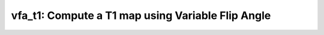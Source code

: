 vfa_t1: Compute a T1 map using Variable Flip Angle
==================================================

.. raw:: html

   
   <style type="text/css">
   .content { font-size:1.0em; line-height:140%; padding: 20px; }
   .content p { padding:0px; margin:0px 0px 20px; }
   .content img { padding:0px; margin:0px 0px 20px; border:none; }
   .content p img, pre img, tt img, li img, h1 img, h2 img { margin-bottom:0px; }
   .content ul { padding:0px; margin:0px 0px 20px 23px; list-style:square; }
   .content ul li { padding:0px; margin:0px 0px 7px 0px; }
   .content ul li ul { padding:5px 0px 0px; margin:0px 0px 7px 23px; }
   .content ul li ol li { list-style:decimal; }
   .content ol { padding:0px; margin:0px 0px 20px 0px; list-style:decimal; }
   .content ol li { padding:0px; margin:0px 0px 7px 23px; list-style-type:decimal; }
   .content ol li ol { padding:5px 0px 0px; margin:0px 0px 7px 0px; }
   .content ol li ol li { list-style-type:lower-alpha; }
   .content ol li ul { padding-top:7px; }
   .content ol li ul li { list-style:square; }
   .content pre, code { font-size:11px; }
   .content tt { font-size: 1.0em; }
   .content pre { margin:0px 0px 20px; }
   .content pre.codeinput { padding:10px; border:1px solid #d3d3d3; background:#f7f7f7; overflow-x:scroll}
   .content pre.codeoutput { padding:10px 11px; margin:0px 0px 20px; color:#4c4c4c; white-space: pre-wrap; white-space: -moz-pre-wrap; white-space: -pre-wrap; white-space: -o-pre-wrap; word -wrap: break-word;}
   .content pre.error { color:red; }
   .content @media print { pre.codeinput, pre.codeoutput { word-wrap:break-word; width:100%; } }
   .content span.keyword { color:#0000FF }
   .content span.comment { color:#228B22 }
   .content span.string { color:#A020F0 }
   .content span.untermstring { color:#B20000 }
   .content span.syscmd { color:#B28C00 }
   .content .footer { width:auto; padding:10px 0px; margin:25px 0px 0px; border-top:1px dotted #878787; font-size:0.8em; line-height:140%; font-style:italic; color:#878787; text-align:left; float:none; }
   .content .footer p { margin:0px; }
   .content .footer a { color:#878787; }
   .content .footer a:hover { color:#878787; text-decoration:underline; }
   .content .footer a:visited { color:#878787; }
   .content table th { padding:7px 5px; text-align:left; vertical-align:middle; border: 1px solid #d6d4d4; font-weight:bold; }
   .content table td { padding:7px 5px; text-align:left; vertical-align:top; border:1px solid #d6d4d4; }
   ::-webkit-scrollbar {
       -webkit-appearance: none;
       width: 4px;
       height: 5px;
      }
   
      ::-webkit-scrollbar-thumb {
       border-radius: 5px;
       background-color: rgba(0,0,0,.5);
       -webkit-box-shadow: 0 0 1px rgba(255,255,255,.5);
      }
   </style><div class="content"><h2 >Contents</h2><div ><ul ><li ><a href="#2">I- DESCRIPTION</a></li><li ><a href="#3">II- INITIALIZE MODEL OBJECT</a></li><li ><a href="#4">A- CREATE MODEL OBJECT</a></li><li ><a href="#5">B- MODIFY OPTIONS</a></li><li ><a href="#6">C- LOAD PROTOCOL</a></li><li ><a href="#7">III- FIT EXPERIMENTAL DATASET</a></li><li ><a href="#8">A- LOAD EXPERIMENTAL DATA</a></li><li ><a href="#9">B- FIT DATASET</a></li><li ><a href="#10">C- SHOW FITTING RESULTS</a></li><li ><a href="#11">IV- SAVE MAPS AND OBJECT</a></li><li ><a href="#12">V- SIMULATIONS</a></li><li ><a href="#13">A- Single Voxel Curve</a></li><li ><a href="#14">B- Sensitivity Analysis</a></li></ul></div><pre class="codeinput"><span class="comment">% This m-file has been automatically generated.</span>
   <span class="comment">% Command Line Interface (CLI) is well-suited for automatization</span>
   <span class="comment">% purposes and Octave.</span>
   <span class="comment">%</span>
   <span class="comment">% Please execute this m-file section by section to get familiar with batch</span>
   <span class="comment">% processing for vfa_t1 on CLI.</span>
   <span class="comment">%</span>
   <span class="comment">% Demo files are downloaded into vfa_t1_data folder.</span>
   <span class="comment">%</span>
   <span class="comment">%</span>
   <span class="comment">% Written by: Agah Karakuzu, 2017</span>
   <span class="comment">% =========================================================================</span>
   </pre><h2 id="2">I- DESCRIPTION</h2><pre class="codeinput">qMRinfo(<span class="string">'vfa_t1'</span>); <span class="comment">% Display help</span>
   </pre><pre class="codeoutput">  vfa_t1: Compute a T1 map using Variable Flip Angle
    
     Assumptions:
     
     Inputs:
       VFAData         spoiled Gradient echo data, 4D volume with different flip angles in time dimension
       (B1map)         excitation (B1+) fieldmap. Used to correct flip angles. (optional)
       (Mask)          Binary mask to accelerate the fitting (optional)
    
     Outputs:
       T1              Longitudinal relaxation time [s]
       M0              Equilibrium magnetization
    
     Protocol:
       VFAData Array [nbFA x 2]:
           [FA1 TR1; FA2 TR2;...]      flip angle [degrees] TR [s]
    
     Options:
       None
    
     Example of command line usage (see also a href="matlab: showdemo vfa_t1_batch"showdemo vfa_t1_batch/a):
       Model = vfa_t1;  % Create class from model 
       Model.Prot.VFAData.Mat=[3 0.015; 20 0.015]; %Protocol: 2 different FAs
       data = struct;  % Create data structure 
       data.VFAData = load_nii_data('VFAData.nii.gz');
       data.B1map = load_nii_data('B1map.nii.gz');
       FitResults = FitData(data,Model); %fit data
       FitResultsSave_mat(FitResults);
    
       For more examples: a href="matlab: qMRusage(vfa_t1);"qMRusage(vfa_t1)/a
    
     
     Author: Ian Gagnon, 2017
    
     References:
       Please cite the following if you use this module:
         Fram, E.K., Herfkens, R.J., Johnson, G.A., Glover, G.H., Karis, J.P.,
         Shimakawa, A., Perkins, T.G., Pelc, N.J., 1987. Rapid calculation of
         T1 using variable flip angle gradient refocused imaging. Magn. Reson.
         Imaging 5, 201?208
       In addition to citing the package:
         Cabana J-F, Gu Y, Boudreau M, Levesque IR, Atchia Y, Sled JG,
         Narayanan S, Arnold DL, Pike GB, Cohen-Adad J, Duval T, Vuong M-T and
         Stikov N. (2016), Quantitative magnetization transfer imaging made
         easy with qMTLab: Software for data simulation, analysis, and
         visualization. Concepts Magn. Reson.. doi: 10.1002/cmr.a.21357
   
       Reference page in Doc Center
          doc vfa_t1
   
   
   </pre><h2 id="3">II- INITIALIZE MODEL OBJECT</h2><p >-------------------------------------------------------------------------</p><h2 id="4">A- CREATE MODEL OBJECT</h2><p >-------------------------------------------------------------------------</p><pre class="codeinput">Model = vfa_t1;
   
   <span class="comment">% -------------------------------------------------------------------------</span>
   </pre><h2 id="5">B- MODIFY OPTIONS</h2><pre >         |- This section will pop-up the options GUI. Close window to continue.
            |- Octave is not GUI compatible. Modify Model.options directly.
   -------------------------------------------------------------------------</pre><pre class="codeinput">Model = Custom_OptionsGUI(Model); <span class="comment">% You need to close GUI to move on.</span>
   
   
   <span class="comment">% -------------------------------------------------------------------------</span>
   </pre><img src="_static/vfa_t1_batch_01.png" vspace="5" hspace="5" alt=""> <h2 id="6">C- LOAD PROTOCOL</h2><pre class="language-matlab">	   |- Respective command <span class="string">lines</span> <span class="string">appear</span> <span class="string">if</span> <span class="string">required</span> <span class="string">by</span> <span class="string">vfa_t1.</span>
   -------------------------------------------------------------------------
   </pre><pre class="codeinput"><span class="comment">% vfa_t1 object needs 1 protocol field(s) to be assigned:</span>
   
   
   <span class="comment">% VFAData</span>
   <span class="comment">% --------------</span>
   <span class="comment">% FlipAngle is a vector of [2X1]</span>
   FlipAngle = [3.0000; 20.0000];
   <span class="comment">% TR is a vector of [2X1]</span>
   TR = [0.0150; 0.0150];
   Model.Prot.VFAData.Mat = [ FlipAngle TR];
   <span class="comment">% -----------------------------------------</span>
   </pre><h2 id="7">III- FIT EXPERIMENTAL DATASET</h2><p >-------------------------------------------------------------------------</p><h2 id="8">A- LOAD EXPERIMENTAL DATA</h2><pre >         |- Respective command lines appear if required by vfa_t1.
   -------------------------------------------------------------------------
   vfa_t1 object needs 3 data input(s) to be assigned:</pre><pre class="codeinput"><span class="comment">% VFAData</span>
   <span class="comment">% B1map</span>
   <span class="comment">% Mask</span>
   <span class="comment">% --------------</span>
   
   data = struct();
   <span class="comment">% VFAData.nii.gz contains [128  128    1    2] data.</span>
   data.VFAData=double(load_nii_data(<span class="string">'vfa_t1_data/VFAData.nii.gz'</span>));
   <span class="comment">% B1map.nii.gz contains [128  128] data.</span>
   data.B1map=double(load_nii_data(<span class="string">'vfa_t1_data/B1map.nii.gz'</span>));
   <span class="comment">% Mask.nii.gz contains [128  128] data.</span>
   data.Mask=double(load_nii_data(<span class="string">'vfa_t1_data/Mask.nii.gz'</span>));
   
   
   <span class="comment">% -------------------------------------------------------------------------</span>
   </pre><h2 id="9">B- FIT DATASET</h2><pre >           |- This section will fit data.
   -------------------------------------------------------------------------</pre><pre class="codeinput">FitResults = FitData(data,Model,0);
   
   FitResults.Model = Model; <span class="comment">% qMRLab output.</span>
   
   <span class="comment">% -------------------------------------------------------------------------</span>
   </pre><pre class="codeoutput">Fitting voxel     3/4668
   ...done   0%
   </pre><h2 id="10">C- SHOW FITTING RESULTS</h2><pre >         |- Output map will be displayed.</pre><pre class="codeinput"><span class="comment">%			|- If available, a graph will be displayed to show fitting in a voxel.</span>
   <span class="comment">% -------------------------------------------------------------------------</span>
   
   qMRshowOutput(FitResults,data,Model);
   </pre><pre class="codeoutput">          M0: 2.5567e+03
          Model: [11 vfa_t1]
       Protocol: [11 struct]
             T1: 1.3447
           Time: 0.0626
        Version: [2 0 8]
       computed: [128128 double]
         fields: {'T1'  'M0'}
   
   </pre><img src="_static/vfa_t1_batch_02.png" vspace="5" hspace="5" alt=""> <img src="_static/vfa_t1_batch_03.png" vspace="5" hspace="5" alt=""> <h2 id="11">IV- SAVE MAPS AND OBJECT</h2><pre class="codeinput">Model.saveObj(<span class="string">'vfa_t1_Demo.qmrlab.mat'</span>);
   FitResultsSave_nii(FitResults, <span class="string">'vfa_t1_data/VFAData.nii.gz'</span>);
   
   <span class="comment">% Tip: You can load FitResults.mat in qMRLab graphical user interface</span>
   </pre><h2 id="12">V- SIMULATIONS</h2><pre >   |- This section can be executed to run simulations for 'vfa_t1.
   -------------------------------------------------------------------------</pre><h2 id="13">A- Single Voxel Curve</h2><pre >         |- Simulates Single Voxel curves:
                 (1) use equation to generate synthetic MRI data
                 (2) add rician noise
                 (3) fit and plot curve
   -------------------------------------------------------------------------</pre><pre class="codeinput">      x = struct;
         x.M0 = 2000;
         x.T1 = 0.7;
         <span class="comment">% Get all possible options</span>
         Opt = button2opts(Model.Sim_Single_Voxel_Curve_buttons,1);
         <span class="comment">% run simulation using options `Opt(1)`</span>
         figure(<span class="string">'Name'</span>,<span class="string">'Single Voxel Curve Simulation'</span>);
         FitResult = Model.Sim_Single_Voxel_Curve(x,Opt(1));
   
   <span class="comment">% -------------------------------------------------------------------------</span>
   </pre><pre class="codeoutput">    T1: 0.6985
       M0: 1.8919e+03
   
   </pre><img src="_static/vfa_t1_batch_04.png" vspace="5" hspace="5" alt=""> <h2 id="14">B- Sensitivity Analysis</h2><pre >         |-    Simulates sensitivity to fitted parameters:
                   (1) vary fitting parameters from lower (lb) to upper (ub) bound.
                   (2) run Sim_Single_Voxel_Curve Nofruns times
                   (3) Compute mean and std across runs
   -------------------------------------------------------------------------</pre><pre class="codeinput">      <span class="comment">%              M0            T1</span>
         OptTable.st = [2e+03         0.7]; <span class="comment">% nominal values</span>
         OptTable.fx = [0             1]; <span class="comment">%vary M0...</span>
         OptTable.lb = [0             1e-05]; <span class="comment">%...from 0</span>
         OptTable.ub = [6e+03         5]; <span class="comment">%...to 6000</span>
          Opt.SNR = 50;
          Opt.Nofrun = 5;
         <span class="comment">% run simulation using options `Opt(1)`</span>
         SimResults = Model.Sim_Sensitivity_Analysis(OptTable,Opt(1));
         figure(<span class="string">'Name'</span>,<span class="string">'Sensitivity Analysis'</span>);
         SimVaryPlot(SimResults, <span class="string">'M0'</span> ,<span class="string">'M0'</span> );
   </pre><img src="_static/vfa_t1_batch_05.png" vspace="5" hspace="5" alt=""> <p class="footer"><br ><a href="http://www.mathworks.com/products/matlab/">Published with MATLAB R2017b</a><br ></p></div>
